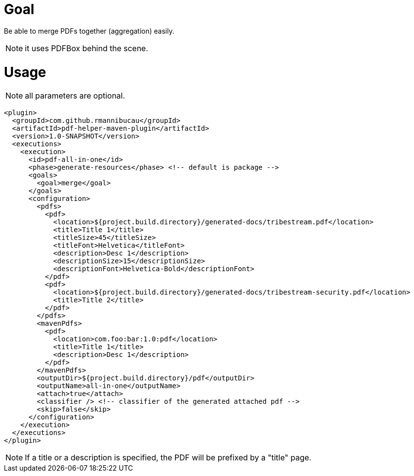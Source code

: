 = Goal

Be able to merge PDFs together (aggregation) easily.

NOTE: it uses PDFBox behind the scene.

= Usage

NOTE: all parameters are optional.

[source,xml,numbered]
----
<plugin>
  <groupId>com.github.rmannibucau</groupId>
  <artifactId>pdf-helper-maven-plugin</artifactId>
  <version>1.0-SNAPSHOT</version>
  <executions>
    <execution>
      <id>pdf-all-in-one</id>
      <phase>generate-resources</phase> <!-- default is package -->
      <goals>
        <goal>merge</goal>
      </goals>
      <configuration>
        <pdfs>
          <pdf>
            <location>${project.build.directory}/generated-docs/tribestream.pdf</location>
            <title>Title 1</title>
            <titleSize>45</titleSize>
            <titleFont>Helvetica</titleFont>
            <description>Desc 1</description>
            <descriptionSize>15</descriptionSize>
            <descriptionFont>Helvetica-Bold</descriptionFont>
          </pdf>
          <pdf>
            <location>${project.build.directory}/generated-docs/tribestream-security.pdf</location>
            <title>Title 2</title>
          </pdf>
        </pdfs>
        <mavenPdfs>
          <pdf>
            <location>com.foo:bar:1.0:pdf</location>
            <title>Title 1</title>
            <description>Desc 1</description>
          </pdf>
        </mavenPdfs>
        <outputDir>${project.build.directory}/pdf</outputDir>
        <outputName>all-in-one</outputName>
        <attach>true</attach>
        <classifier /> <!-- classifier of the generated attached pdf -->
        <skip>false</skip>
      </configuration>
    </execution>
  </executions>
</plugin>
----

NOTE: If a title or a description is specified, the PDF will be prefixed by a "title" page.
